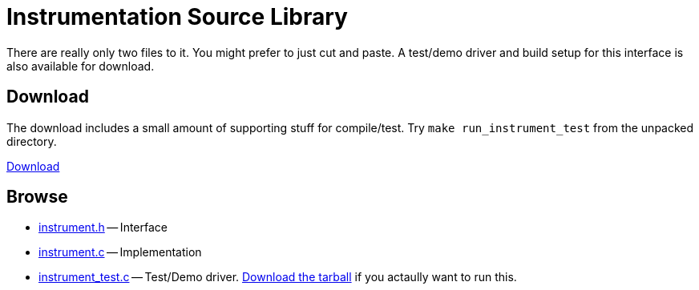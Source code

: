 
Instrumentation Source Library
==============================
:nofooter:  // Prevent obnoxious "last modified" thing by not having footer
:source-highlighter: pygments

There are really only two files to it.  You might prefer to just cut and paste.
A test/demo driver and build setup for this interface is also available for
download.

Download
--------

The download includes a small amount of supporting stuff for compile/test.  Try
`make run_instrument_test` from the unpacked directory.

link:releases/[Download]

Browse
------

* <<instrument.h.adoc#, instrument.h>> -- Interface
* <<instrument.c.adoc#, instrument.c>> -- Implementation
* <<instrument_test.c.adoc#, instrument_test.c>> -- Test/Demo driver.
link:releases/[Download the tarball] if you
actaully want to run this.

// Here is an alternate way of doing things that just links to copies of the
// files all on this page rather than using separate documents:
//
//.Index
//
//* <<instrument.h, instrument.h>> -- Interface
//* <<instrument.c, instrument.c>> -- Implementation
//* <<instrument_test.c, instrument_test.c>> -- Test/Demo driver
//link:releases/[Download the tarball] if you
//actaully want to run this.
//
//
//.[[instrument.h]]instrument.h
//[source, C]
//----
//include::instrument.h[] 
//----
//
//.[[instrument.c]]instrument.c
//[source, C]
//----
//include::instrument.c[]
//----
//
//.[[instrument_test.c]]instrument_test.c
//If you want to see this test driver in operation you should download the tiny
//package containing the demo setup.
//[source, C]
//----
//include::instrument_test.c[]
//----
